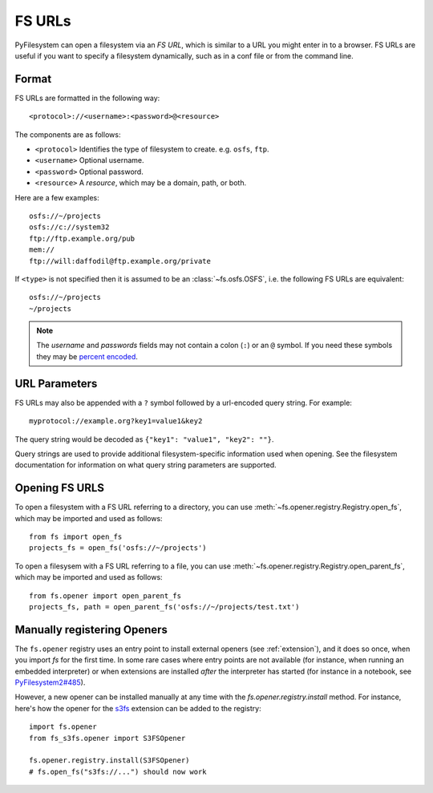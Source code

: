.. _fs-urls:

FS URLs
=======

PyFilesystem can open a filesystem via an *FS URL*, which is similar to a URL you might enter in to a browser. FS URLs are useful if you want to specify a filesystem dynamically, such as in a conf file or from the command line.

Format
------

FS URLs are formatted in the following way::

    <protocol>://<username>:<password>@<resource>

The components are as follows:

* ``<protocol>`` Identifies the type of filesystem to create. e.g. ``osfs``, ``ftp``.
* ``<username>`` Optional username.
* ``<password>`` Optional password.
* ``<resource>`` A *resource*, which may be a domain, path, or both.

Here are a few examples::

    osfs://~/projects
    osfs://c://system32
    ftp://ftp.example.org/pub
    mem://
    ftp://will:daffodil@ftp.example.org/private


If ``<type>`` is not specified then it is assumed to be an :class:`~fs.osfs.OSFS`, i.e. the following FS URLs are equivalent::

    osfs://~/projects
    ~/projects

.. note::
    The `username` and `passwords` fields may not contain a colon (``:``) or an ``@`` symbol. If you need these symbols they may be `percent encoded <https://en.wikipedia.org/wiki/Percent-encoding>`_.


URL Parameters
--------------

FS URLs may also be appended with a ``?`` symbol followed by a url-encoded query string. For example::

    myprotocol://example.org?key1=value1&key2

The query string would be decoded as ``{"key1": "value1", "key2": ""}``.

Query strings are used to provide additional filesystem-specific information used when opening. See the filesystem documentation for information on what query string parameters are supported.


Opening FS URLS
---------------

To open a filesystem with a FS URL referring to a directory, you can use :meth:`~fs.opener.registry.Registry.open_fs`, which may be imported and used as follows::

    from fs import open_fs
    projects_fs = open_fs('osfs://~/projects')

To open a filesysem with a FS URL referring to a file, you can use :meth:`~fs.opener.registry.Registry.open_parent_fs`, which may be imported and used as follows::

    from fs.opener import open_parent_fs
    projects_fs, path = open_parent_fs('osfs://~/projects/test.txt')


Manually registering Openers
----------------------------

The ``fs.opener`` registry uses an entry point to install external openers
(see :ref:`extension`), and it does so once, when you import `fs` for the first
time. In some rare cases where entry points are not available (for instance,
when running an embedded interpreter) or when extensions are installed *after*
the interpreter has started (for instance in a notebook, see
`PyFilesystem2#485 <https://github.com/PyFilesystem/pyfilesystem2/issues/485>`_).

However, a new opener can be installed manually at any time with the
`fs.opener.registry.install` method. For instance, here's how the opener for
the `s3fs <https://github.com/PyFilesystem/s3fs>`_ extension can be added to
the registry::

    import fs.opener
    from fs_s3fs.opener import S3FSOpener

    fs.opener.registry.install(S3FSOpener)
    # fs.open_fs("s3fs://...") should now work
